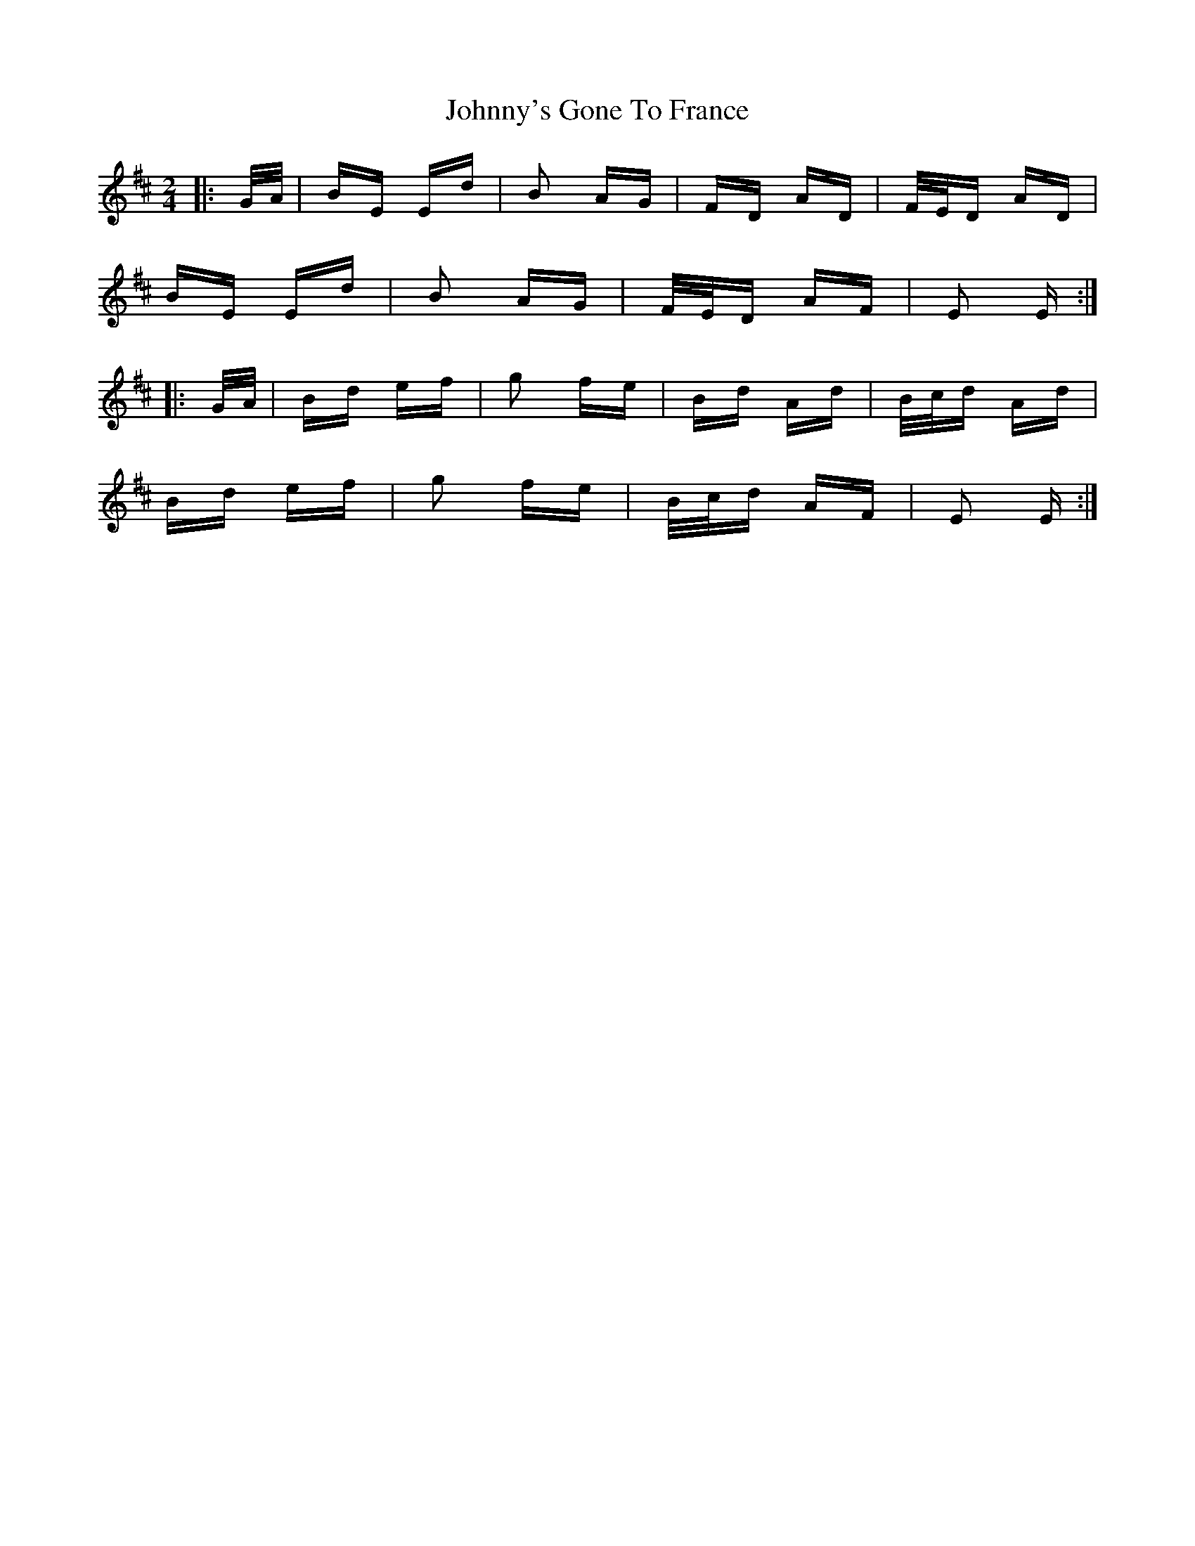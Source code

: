 X: 20827
T: Johnny's Gone To France
R: polka
M: 2/4
K: Edorian
|:G/A/|BE Ed|B2 AG|FD AD|F/E/D AD|
BE Ed|B2 AG|F/E/D AF|E2 E:|
|:G/A/|Bd ef|g2 fe|Bd Ad|B/c/d Ad|
Bd ef|g2 fe|B/c/d AF|E2 E:|


